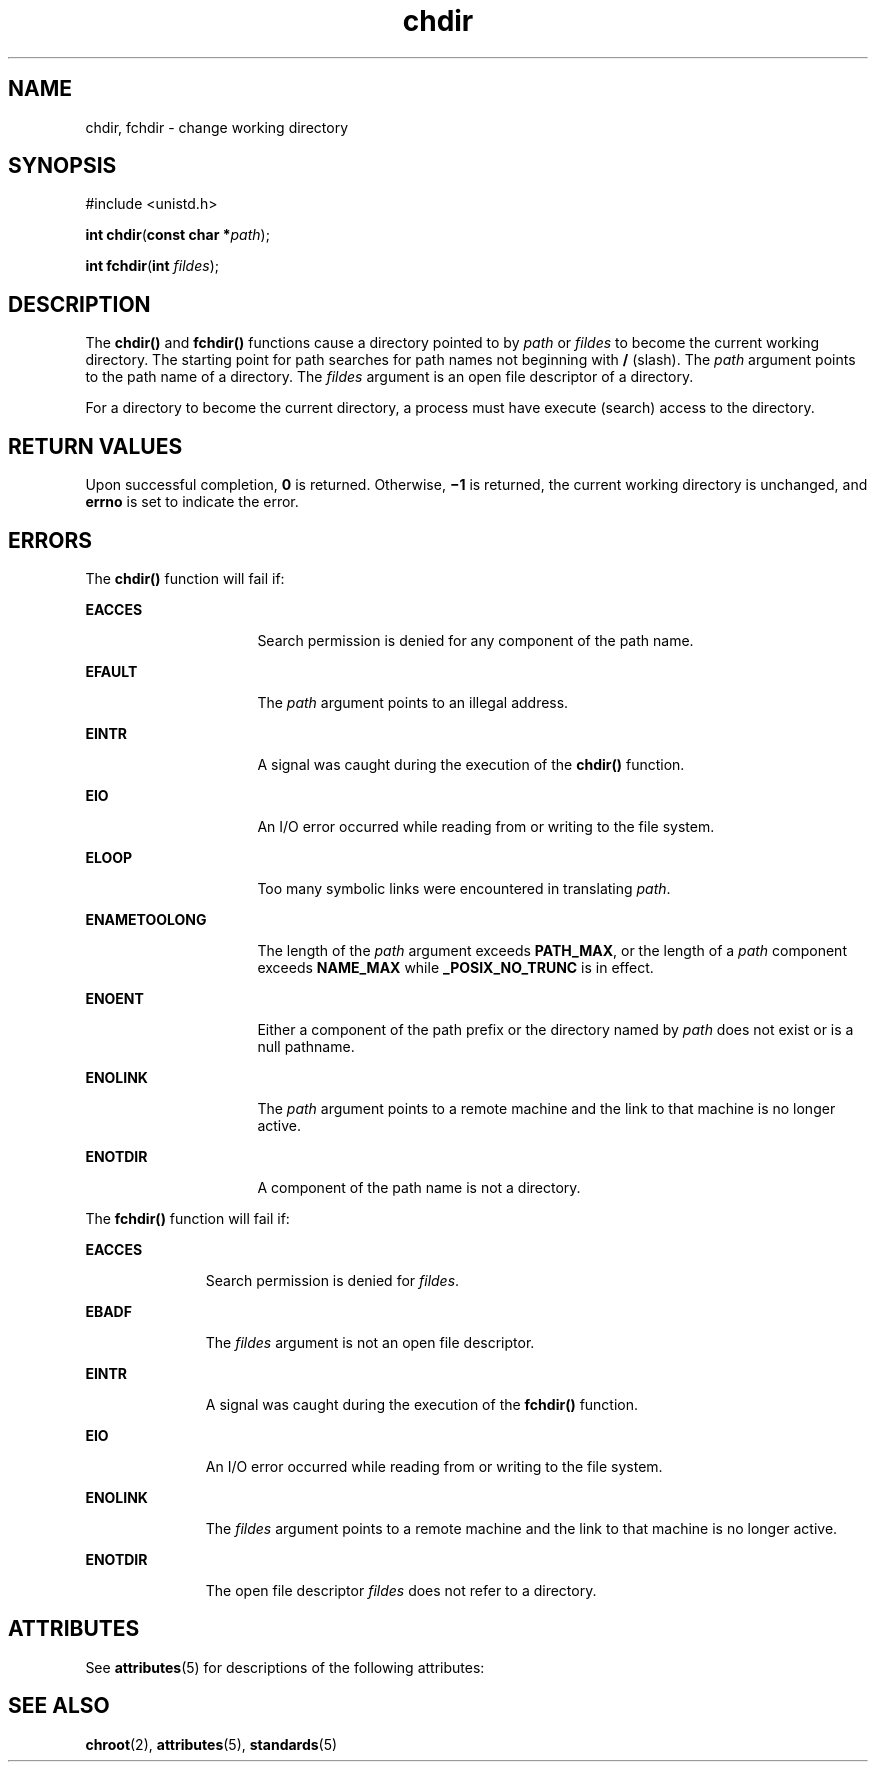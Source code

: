 '\" te
.\" Copyright 1989 AT&T  Copyright (c) 1997, Sun Microsystems, Inc.  All Rights Reserved
.\" CDDL HEADER START
.\"
.\" The contents of this file are subject to the terms of the
.\" Common Development and Distribution License (the "License").
.\" You may not use this file except in compliance with the License.
.\"
.\" You can obtain a copy of the license at usr/src/OPENSOLARIS.LICENSE
.\" or http://www.opensolaris.org/os/licensing.
.\" See the License for the specific language governing permissions
.\" and limitations under the License.
.\"
.\" When distributing Covered Code, include this CDDL HEADER in each
.\" file and include the License file at usr/src/OPENSOLARIS.LICENSE.
.\" If applicable, add the following below this CDDL HEADER, with the
.\" fields enclosed by brackets "[]" replaced with your own identifying
.\" information: Portions Copyright [yyyy] [name of copyright owner]
.\"
.\" CDDL HEADER END
.TH chdir 2 "28 Dec 1996" "SunOS 5.11" "System Calls"
.SH NAME
chdir, fchdir \- change working directory
.SH SYNOPSIS
.LP
.nf
#include <unistd.h>

\fBint\fR \fBchdir\fR(\fBconst char *\fIpath\fR);
.fi

.LP
.nf
\fBint\fR \fBfchdir\fR(\fBint\fR \fIfildes\fR);
.fi

.SH DESCRIPTION
.sp
.LP
The
.B chdir()
and
.B fchdir()
functions cause a directory pointed to
by
.I path
or
.I fildes
to become the current working directory.  The
starting point for path searches for path names not beginning with
.BR /
(slash). The
.I path
argument points to the path name of a directory. The
.I fildes
argument is an open file descriptor of a directory.
.sp
.LP
For a directory to become the current directory, a process must have
execute (search) access to the directory.
.SH RETURN VALUES
.sp
.LP
Upon successful completion,
.B 0
is returned. Otherwise,
.B \(mi1
is
returned, the current working directory is unchanged, and
.B errno
is set
to indicate the error.
.SH ERRORS
.sp
.LP
The
.B chdir()
function will fail if:
.sp
.ne 2
.mk
.na
.B EACCES
.ad
.RS 16n
.rt
Search permission is denied for any component of the path name.
.RE

.sp
.ne 2
.mk
.na
.B EFAULT
.ad
.RS 16n
.rt
The
.I path
argument points to an illegal address.
.RE

.sp
.ne 2
.mk
.na
.B EINTR
.ad
.RS 16n
.rt
A signal was caught during the execution of the
.B chdir()
function.
.RE

.sp
.ne 2
.mk
.na
.B EIO
.ad
.RS 16n
.rt
An I/O error occurred while reading from or writing to the file system.
.RE

.sp
.ne 2
.mk
.na
.B ELOOP
.ad
.RS 16n
.rt
Too many symbolic links were encountered in translating
.IR path .
.RE

.sp
.ne 2
.mk
.na
.B ENAMETOOLONG
.ad
.RS 16n
.rt
The length of the
.I path
argument exceeds
.BR PATH_MAX ,
or the length
of a
.I path
component exceeds
.B NAME_MAX
while
.BR _POSIX_NO_TRUNC
is in effect.
.RE

.sp
.ne 2
.mk
.na
.B ENOENT
.ad
.RS 16n
.rt
Either a component of the path prefix or the directory named by
.IR path
does not exist or is a null pathname.
.RE

.sp
.ne 2
.mk
.na
.B ENOLINK
.ad
.RS 16n
.rt
The
.I path
argument points to a remote machine and the link to that
machine is no longer active.
.RE

.sp
.ne 2
.mk
.na
.B ENOTDIR
.ad
.RS 16n
.rt
A component of the path name is not a directory.
.RE

.sp
.LP
The
.B fchdir()
function will fail if:
.sp
.ne 2
.mk
.na
.B EACCES
.ad
.RS 11n
.rt
Search permission is denied for
.IR fildes .
.RE

.sp
.ne 2
.mk
.na
.B EBADF
.ad
.RS 11n
.rt
The
.I fildes
argument is not an open file descriptor.
.RE

.sp
.ne 2
.mk
.na
.B EINTR
.ad
.RS 11n
.rt
A signal was caught during the execution of the
.B fchdir()
function.
.RE

.sp
.ne 2
.mk
.na
.B EIO
.ad
.RS 11n
.rt
An I/O error occurred while reading from or writing to the file system.
.RE

.sp
.ne 2
.mk
.na
.B ENOLINK
.ad
.RS 11n
.rt
The
.I fildes
argument points to a remote machine and the link to that
machine is no longer active.
.RE

.sp
.ne 2
.mk
.na
.B ENOTDIR
.ad
.RS 11n
.rt
The open file descriptor
.I fildes
does not refer to a directory.
.RE

.SH ATTRIBUTES
.sp
.LP
See
.BR attributes (5)
for descriptions of the following attributes:
.sp

.sp
.TS
tab() box;
cw(2.75i) |cw(2.75i)
lw(2.75i) |lw(2.75i)
.
ATTRIBUTE TYPEATTRIBUTE VALUE
_
Interface StabilityStandard
_
MT-LevelAsync-Signal-Safe
.TE

.SH SEE ALSO
.sp
.LP
.BR chroot (2),
.BR attributes (5),
.BR standards (5)
